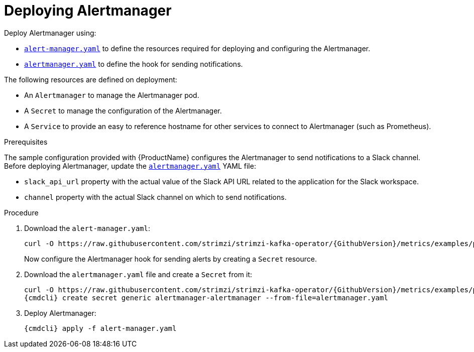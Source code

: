 // This assembly is included in the following assemblies:
//
// assembly-metrics-prometheus.adoc
[id='proc-metrics-deploying-prometheus-alertmanager-{context}']

= Deploying Alertmanager

Deploy Alertmanager using:

* https://raw.githubusercontent.com/strimzi/strimzi-kafka-operator/{GithubVersion}/metrics/examples/prometheus/install/alert-manager.yaml[`alert-manager.yaml`] to define the resources required for deploying and configuring the Alertmanager.
* https://raw.githubusercontent.com/strimzi/strimzi-kafka-operator/{GithubVersion}/metrics/examples/prometheus/alertmanager-config/alertmanager.yaml[`alertmanager.yaml`] to define the hook for sending notifications.

The following resources are defined on deployment:

* An `Alertmanager` to manage the Alertmanager pod.
* A `Secret` to manage the configuration of the Alertmanager.
* A `Service` to provide an easy to reference hostname for other services to connect to Alertmanager (such as Prometheus).

.Prerequisites

The sample configuration provided with {ProductName} configures the Alertmanager to send notifications to a Slack channel.
Before deploying Alertmanager, update the https://raw.githubusercontent.com/strimzi/strimzi-kafka-operator/{GithubVersion}/metrics/examples/prometheus/alertmanager-config/alertmanager.yaml[`alertmanager.yaml`] YAML file:

* `slack_api_url` property with the actual value of the Slack API URL related to the application for the Slack workspace.
* `channel` property with the actual Slack channel on which to send notifications.

.Procedure

. Download the `alert-manager.yaml`:
+
[source,shell,subs="+quotes,attributes"]
curl -O https://raw.githubusercontent.com/strimzi/strimzi-kafka-operator/{GithubVersion}/metrics/examples/prometheus/install/alert-manager.yaml
+
Now configure the Alertmanager hook for sending alerts by creating a `Secret` resource.

. Download the `alertmanager.yaml` file and create a `Secret` from it:
+
[source,shell,subs="+quotes,attributes"]
curl -O https://raw.githubusercontent.com/strimzi/strimzi-kafka-operator/{GithubVersion}/metrics/examples/prometheus/alertmanager-config/alertmanager.yaml
{cmdcli} create secret generic alertmanager-alertmanager --from-file=alertmanager.yaml

. Deploy Alertmanager:
+
[source,shell,subs="+quotes,attributes"]
{cmdcli} apply -f alert-manager.yaml
